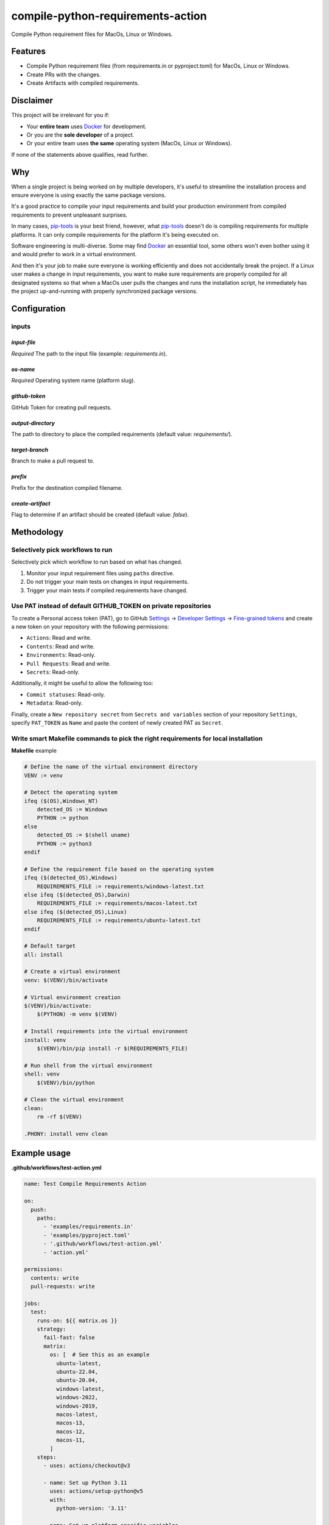 ==================================
compile-python-requirements-action
==================================
Compile Python requirement files for MacOs, Linux or Windows.

.. Internal references

.. _GitHub issues: https://github.com/barseghyanartur/compile-python-requirements-action/issues

.. External references

.. _Docker: https://docker.org/
.. _pip-tools: https://pip-tools.readthedocs.io/
.. _Settings: https://github.com/settings/profile
.. _Developer Settings: https://github.com/settings/apps
.. _Fine-grained tokens: https://github.com/settings/tokens?type=beta

Features
========
- Compile Python requirement files (from requirements.in or pyproject.toml)
  for MacOs, Linux or Windows.
- Create PRs with the changes.
- Create Artifacts with compiled requirements.

Disclaimer
==========
This project will be irrelevant for you if:

- Your **entire team** uses `Docker`_ for development.
- Or you are the **sole developer** of a project.
- Or your entire team uses **the same** operating system (MacOs, Linux or
  Windows).

If none of the statements above qualifies, read further.

Why
===
When a single project is being worked on by multiple developers, it's useful
to streamline the installation process and ensure everyone is using exactly
the same package versions.

It's a good practice to compile your input requirements and build your
production environment from compiled requirements to prevent unpleasant
surprises.

In many cases, `pip-tools`_ is your best friend, however, what `pip-tools`_
doesn't do is compiling requirements for multiple platforms.
It can only compile requirements for the platform it's being executed on.

Software engineering is multi-diverse. Some may find `Docker`_ an essential
tool, some others won't even bother using it and would prefer to work in a
virtual environment.

And then it's your job to make sure everyone is working efficiently and
does not accidentally break the project. If a Linux user makes a change in
input requirements, you want to make sure requirements are properly compiled
for all designated systems so that when a MacOs user pulls the changes and
runs the installation script, he immediately has the project up-and-running
with properly synchronized package versions.

Configuration
=============
inputs
------

`input-file`
~~~~~~~~~~~~
*Required* The path to the input file (example: `requirements.in`).

`os-name`
~~~~~~~~~
*Required* Operating system name (platform slug).

`github-token`
~~~~~~~~~~~~~~
GitHub Token for creating pull requests.

`output-directory`
~~~~~~~~~~~~~~~~~~
The path to directory to place the compiled requirements (default
value: `requirements/`).

`target-branch`
~~~~~~~~~~~~~~~
Branch to make a pull request to.

`prefix`
~~~~~~~~
Prefix for the destination compiled filename.

`create-artifact`
~~~~~~~~~~~~~~~~~
Flag to determine if an artifact should be created (default value: `false`).

Methodology
===========
Selectively pick workflows to run
---------------------------------
Selectively pick which workflow to run based on what has changed.

#. Monitor your input requirement files using ``paths`` directive.
#. Do not trigger your main tests on changes in input requirements.
#. Trigger your main tests if compiled requirements have changed.

Use PAT instead of default GITHUB_TOKEN on private repositories
---------------------------------------------------------------
To create a Personal access token (PAT), go to GitHub `Settings`_ ->
`Developer Settings`_ -> `Fine-grained tokens`_ and create a new token on
your repository with the following permissions:

- ``Actions``: Read and write.
- ``Contents``: Read and write.
- ``Environments``: Read-only.
- ``Pull Requests``: Read and write.
- ``Secrets``: Read-only.

Additionally, it might be useful to allow the following too:

- ``Commit statuses``: Read-only.
- ``Metadata``: Read-only.

Finally, create a ``New repository secret`` from ``Secrets and variables``
section of your repository ``Settings``, specify ``PAT_TOKEN`` as ``Name`` and
paste the content of newly created PAT as ``Secret``.

Write smart Makefile commands to pick the right requirements for local installation
-----------------------------------------------------------------------------------
**Makefile** example

.. code-block:: text

    # Define the name of the virtual environment directory
    VENV := venv

    # Detect the operating system
    ifeq ($(OS),Windows_NT)
        detected_OS := Windows
        PYTHON := python
    else
        detected_OS := $(shell uname)
        PYTHON := python3
    endif

    # Define the requirement file based on the operating system
    ifeq ($(detected_OS),Windows)
        REQUIREMENTS_FILE := requirements/windows-latest.txt
    else ifeq ($(detected_OS),Darwin)
        REQUIREMENTS_FILE := requirements/macos-latest.txt
    else ifeq ($(detected_OS),Linux)
        REQUIREMENTS_FILE := requirements/ubuntu-latest.txt
    endif

    # Default target
    all: install

    # Create a virtual environment
    venv: $(VENV)/bin/activate

    # Virtual environment creation
    $(VENV)/bin/activate:
        $(PYTHON) -m venv $(VENV)

    # Install requirements into the virtual environment
    install: venv
        $(VENV)/bin/pip install -r $(REQUIREMENTS_FILE)

    # Run shell from the virtual environment
    shell: venv
        $(VENV)/bin/python

    # Clean the virtual environment
    clean:
        rm -rf $(VENV)

    .PHONY: install venv clean

Example usage
=============

**.github/workflows/test-action.yml**

.. code-block:: yaml

    name: Test Compile Requirements Action

    on:
      push:
        paths:
          - 'examples/requirements.in'
          - 'examples/pyproject.toml'
          - '.github/workflows/test-action.yml'
          - 'action.yml'

    permissions:
      contents: write
      pull-requests: write

    jobs:
      test:
        runs-on: ${{ matrix.os }}
        strategy:
          fail-fast: false
          matrix:
            os: [  # See this as an example
              ubuntu-latest,
              ubuntu-22.04,
              ubuntu-20.04,
              windows-latest,
              windows-2022,
              windows-2019,
              macos-latest,
              macos-13,
              macos-12,
              macos-11,
            ]
        steps:
          - uses: actions/checkout@v3

          - name: Set up Python 3.11
            uses: actions/setup-python@v5
            with:
              python-version: '3.11'

          - name: Set up platform-specific variables
            id: vars
            shell: bash
            run: |
              OS_NAME=$(echo ${{ matrix.os }} | tr '[:upper:]' '[:lower:]' | sed -e 's/[^a-zA-Z0-9]+/-/g')
              echo "PLATFORM_SLUG=${OS_NAME%}" >> $GITHUB_ENV
              echo "TARGET_BRANCH=$(echo ${GITHUB_REF#refs/heads/})" >> $GITHUB_ENV

          - name: Run Compile and PR Requirements Action
            uses: ./
            with:
              input-file: 'examples/requirements.in'
              os-name: ${{ env.PLATFORM_SLUG }}
              github-token: ${{ secrets.PAT_SECRET }}
              output-directory: 'examples/requirements'  # Optional
              prefix: ''  # Optional
              # Optional. Pass the target branch to the action
              target-branch: ${{ env.TARGET_BRANCH }}
              create-artifact: 'true'  # Optional

          - name: Upload Artifact
            uses: actions/upload-artifact@v3
            with:
              name: requirements-${{ env.PLATFORM_SLUG }}
              path: examples/requirements/requirements.tar.gz
              if-no-files-found: 'warn'

License
=======
MIT

Support
=======
For security issues contact me at the e-mail given in the `Author`_ section.

For overall issues, go to `GitHub issues`_.

Author
======
Artur Barseghyan
